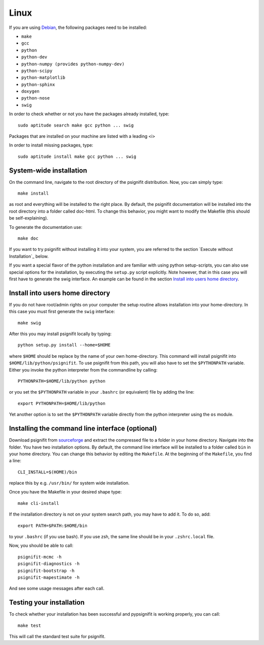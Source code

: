 Linux
=====

If you are using `Debian <http://www.debian.org/>`_, the following packages need to be installed:

* ``make``
* ``gcc``
* ``python``
* ``python-dev``
* ``python-numpy (provides python-numpy-dev)``
* ``python-scipy``
* ``python-matplotlib``
* ``python-sphinx``
* ``doxygen``
* ``python-nose``
* ``swig``

In order to check whether or not you have the packages already installed, type::

    sudo aptitude search make gcc python ... swig

Packages that are installed on your machine are listed with a leading <i>

In order to install missing packages, type::

    sudo aptitude install make gcc python ... swig



System-wide installation
------------------------
On the command line, navigate to the root directory of the psignifit distribution. Now, you can simply type::

    make install

as root and everything will be installed to the right place. By default, the psignifit documentation will be installed into the root directory into a folder called doc-html. To change this behavior, you might want to modify the Makefile (this should be self-explaining).

To generate the documentation use::

    make doc


If you want to try psignifit without installing it into your system, you are referred to the section `Execute without Installation`_ below.

If you want a special flavor of the python installation and are familiar with using python
setup-scripts, you can also use special options for the installation, by
executing the ``setup.py`` script explicitly. Note however, that in this case
you will first have to generate the swig interface. An example can be found in
the section `Install into users home directory`_.


Install into users home directory
---------------------------------
If you do not have root/admin rights on your computer the setup routine allows installation into your home-directory. In this case you must first generate the ``swig`` interface::

    make swig

After this you may install psignifit locally by typing::

    python setup.py install --home=$HOME

where ``$HOME`` should be replace by the name of your own home-directory.
This command will install psignifit into ``$HOME/lib/python/psignifit``.
To use psignifit from this path, you will also have to set the ``$PYTHONPATH``
variable. Either you invoke the python interpreter from the commandline by
calling::

    PYTHONPATH=$HOME/lib/python python

or you set the ``$PYTHONPATH`` variable in your ``.bashrc`` (or equivalent) file
by adding the line::

    export PYTHONPATH=$HOME/lib/python

Yet another option is to set the ``$PYTHONPATH`` variable directly from the
python interpreter using the ``os`` module.


Installing the command line interface (optional)
------------------------------------------------

Download psignifit from `sourceforge <http://sourceforge.net/projects/psignifit/files/>`_ and
extract the compressed file to a folder in your home directory. Navigate into the folder.
You have two installation options. By default, the command line interface will be installed to a
folder called ``bin`` in your home directory. You can change this behavior by editing the
``Makefile``. At the beginning of the ``Makefile``, you find a line::

    CLI_INSTALL=$(HOME)/bin

replace this by e.g. ``/usr/bin/`` for system wide installation.

Once you have the Makefile in your desired shape type::

    make cli-install

If the installation directory is not on your system search path, you may have to add it.
To do so, add::

    export PATH=$PATH:$HOME/bin

to your ``.bashrc`` (if you use bash). If you use zsh, the same line should be in your
``.zshrc.local`` file.

Now, you should be able to call::

    psignifit-mcmc -h
    psignifit-diagnostics -h
    psignifit-bootstrap -h
    psignifit-mapestimate -h

And see some usage messages after each call.


Testing your installation
-------------------------

To check whether your installation has been successful and pypsignifit is working properly, you can call::

    make test

This will call the standard test suite for psignifit.

